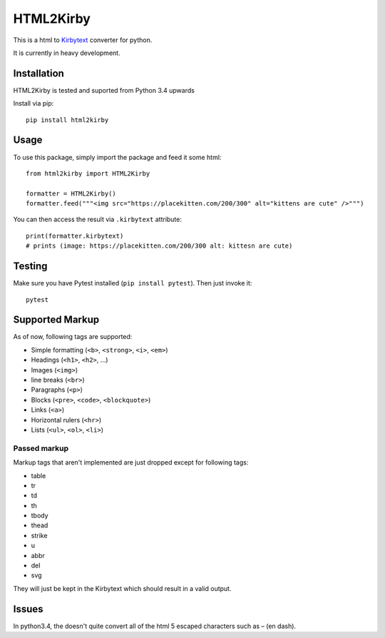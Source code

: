 HTML2Kirby
==========

|Build Status| |codecov|

This is a html to
`Kirbytext <https://getkirby.com/docs/content/text#links>`__ converter
for python.

It is currently in heavy development.

Installation
------------

HTML2Kirby is tested and suported from Python 3.4 upwards

Install via pip:

::

    pip install html2kirby

Usage
-----

To use this package, simply import the package and feed it some html:

::

    from html2kirby import HTML2Kirby

    formatter = HTML2Kirby()
    formatter.feed("""<img src="https://placekitten.com/200/300" alt="kittens are cute" />""")

You can then access the result via ``.kirbytext`` attribute:

::

    print(formatter.kirbytext)
    # prints (image: https://placekitten.com/200/300 alt: kittesn are cute)

Testing
-------

Make sure you have Pytest installed (``pip install pytest``). Then just
invoke it:

::

    pytest

Supported Markup
----------------

As of now, following tags are supported:

-  Simple formatting (``<b>``, ``<strong>``, ``<i>``, ``<em>``)
-  Headings (``<h1>``, ``<h2>``, ...)
-  Images (``<img>``)
-  line breaks (``<br>``)
-  Paragraphs (``<p>``)
-  Blocks (``<pre>``, ``<code>``, ``<blockquote>``)
-  Links (``<a>``)
-  Horizontal rulers (``<hr>``)
-  Lists (``<ul>``, ``<ol>``, ``<li>``)

Passed markup
~~~~~~~~~~~~~

Markup tags that aren't implemented are just dropped except for
following tags:

-  table
-  tr
-  td
-  th
-  tbody
-  thead
-  strike
-  u
-  abbr
-  del
-  svg

They will just be kept in the Kirbytext which should result in a valid
output.

Issues
------

In python3.4, the |unescape| doesn't quite convert all of the html 5
escaped characters such as – (en dash).

.. |Build Status| image:: https://travis-ci.org/liip/html2kirby.svg?branch=master
   :target: https://travis-ci.org/liip/html2kirby
.. |codecov| image:: https://codecov.io/gh/liip/html2kirby/branch/master/graph/badge.svg
   :target: https://codecov.io/gh/liip/html2kirby
.. |unescape| image:: https://docs.python.org/3/library/html.html?highlight=html#html.unescape

